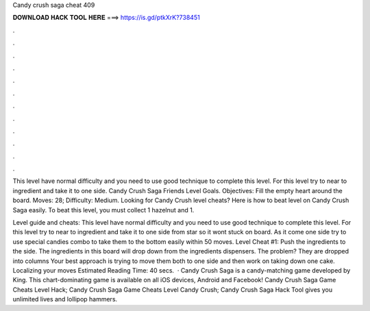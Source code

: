 Candy crush saga cheat 409



𝐃𝐎𝐖𝐍𝐋𝐎𝐀𝐃 𝐇𝐀𝐂𝐊 𝐓𝐎𝐎𝐋 𝐇𝐄𝐑𝐄 ===> https://is.gd/ptkXrK?738451



.



.



.



.



.



.



.



.



.



.



.



.

This level have normal difficulty and you need to use good technique to complete this level. For this level try to near to ingredient and take it to one side. Candy Crush Saga Friends Level Goals. Objectives: Fill the empty heart around the board. Moves: 28; Difficulty: Medium. Looking for Candy Crush level cheats? Here is how to beat level on Candy Crush Saga easily. To beat this level, you must collect 1 hazelnut and 1.

Level guide and cheats: This level have normal difficulty and you need to use good technique to complete this level. For this level try to near to ingredient and take it to one side from star so it wont stuck on board. As it come one side try to use special candies combo to take them to the bottom easily within 50 moves. Level Cheat #1: Push the ingredients to the side. The ingredients in this board will drop down from the ingredients dispensers. The problem? They are dropped into columns Your best approach is trying to move them both to one side and then work on taking down one cake. Localizing your moves Estimated Reading Time: 40 secs.  · Candy Crush Saga is a candy-matching game developed by King. This chart-dominating game is available on all iOS devices, Android and Facebook! Candy Crush Saga Game Cheats Level Hack; Candy Crush Saga Game Cheats Level Candy Crush; Candy Crush Saga Hack Tool gives you unlimited lives and lollipop hammers.

